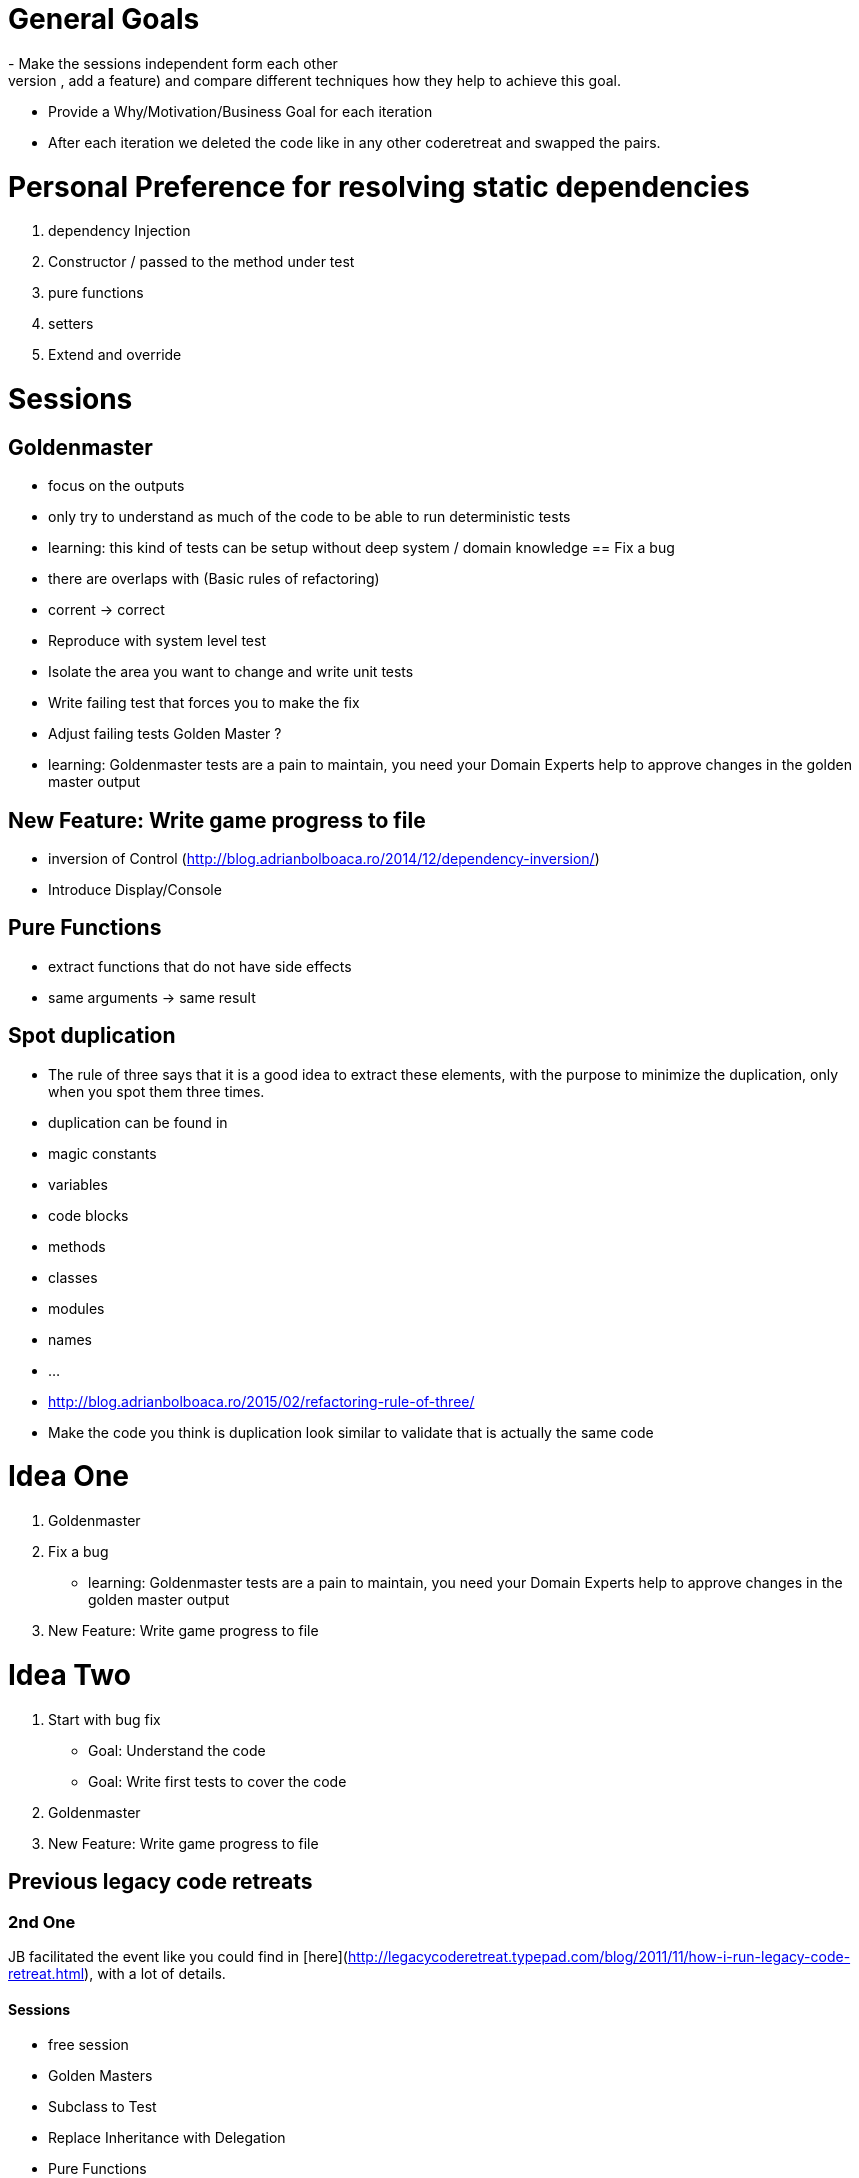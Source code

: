 = General Goals
- Make the sessions independent form each other
- Find and overarching goal (fix a bug, add a feature) and compare different techniques how they help to achieve this goal.
- Provide a Why/Motivation/Business Goal for each iteration
- After each iteration we deleted the code like in any other coderetreat and swapped the pairs.

= Personal Preference for resolving static dependencies
1. dependency Injection
   1. Constructor / passed to the method under test
   1. pure functions
   1. setters 
1. Extend and override

= Sessions

== Goldenmaster
- focus on the outputs
- only try to understand as much of the code to be able to run deterministic tests
- learning: this kind of tests can be setup without deep system / domain knowledge
== Fix a bug
- there are overlaps with (Basic rules of refactoring)
- corrent -> correct
- Reproduce with system level test
- Isolate the area you want to change and write unit tests
- Write failing test that forces you to make the fix 
- Adjust failing tests Golden Master ?
- learning: Goldenmaster tests are a pain to maintain, you need your Domain Experts help to approve changes in the golden master output
      
== New Feature: Write game progress to file
- inversion of Control (http://blog.adrianbolboaca.ro/2014/12/dependency-inversion/)
- Introduce Display/Console


== Pure Functions
- extract functions that do not have side effects
- same arguments -> same result

== Spot duplication
- The rule of three says that it is a good idea to extract these elements, with the purpose to minimize the duplication, only when you spot them three times.
- duplication can be found in
  - magic constants
  - variables
  - code blocks
  - methods
  - classes
  - modules
  - names
  - ...
- http://blog.adrianbolboaca.ro/2015/02/refactoring-rule-of-three/
- Make the code you think is duplication look similar to validate that is actually the same code

= Idea One
1. Goldenmaster
2. Fix a bug
   - learning: Goldenmaster tests are a pain to maintain, you need your Domain Experts help to approve changes in the golden master output  
3. New Feature: Write game progress to file
   

=  Idea Two
1. Start with bug fix
   - Goal: Understand the code
   - Goal: Write first tests to cover the code  
2. Goldenmaster
3. New Feature: Write game progress to file


== Previous legacy code retreats

=== 2nd One
JB facilitated the event like you could find in [here](http://legacycoderetreat.typepad.com/blog/2011/11/how-i-run-legacy-code-retreat.html), with a lot of details.

==== Sessions 
* free session
* Golden Masters
* Subclass to Test
* Replace Inheritance with Delegation
* Pure Functions


=== Bretten
* http://legacycoderetreat.typepad.com/blog/2012/02/andreas-leidig-had-run-a-legacy-code-retreat-in-germany-recently-and-written-about-the-experience-at-httppboopwordpressc.html
* https://pboop.wordpress.com/2012/02/19/how-we-ran-our-legacy-code-retreat/
* http://blog.florian-hopf.de/2012/02/legacy-code-retreat.html

==== Sessions
1. Get to know the code
2. Goldenmaster
3. Subclass to test (not that good for trivia)
4. depends on 3, pass overridden methods as dependencies
5. Pure functions
6. ?
=== Feedback


=== Milan
* https://dzone.com/articles/legacy-code-retreat
* https://www.slideshare.net/gabriele.lana/milano-legacy-coderetreat-2013

==== Sessions
1. Golden Master
2. Make it easy to add a new category of questions
3. add unit test for the roll function
4. find all the code smells and fix 3
5. remove all duplication
6. make the introduction of different penalty rules a one-line change (an Open/Closed Principle kata)


==== Feedback
The final retrospective brought out several goods:
* good format: each iteration is almost independent.
* Clearly defined goals.
* Variety of languages and people.
* Location and food (Talent Garden in Milan and breakfast offered by XPeppers).

And several bads too, to resolve for the next editions:
* no theoretical introduction on how to work with the legacy code.
* Difficulties in using Extract Class, with respect to Extract Method and Extract Field which are local changes.
* Difficulties in introducing unit-level tests.
